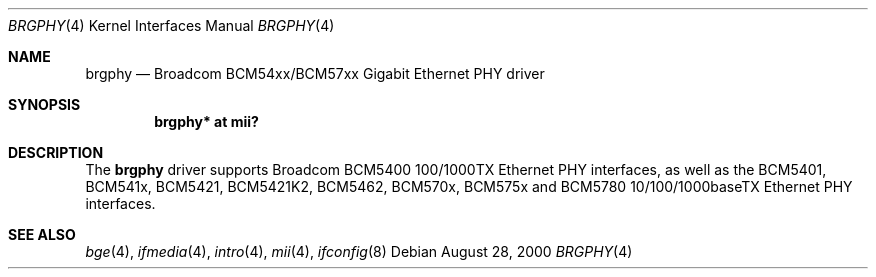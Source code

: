 .\"	$OpenBSD: brgphy.4,v 1.18 2005/12/08 02:53:49 brad Exp $
.\"
.\" Copyright (c) 2000 Jason L. Wright (jason@thought.net)
.\" All rights reserved.
.\"
.\" Redistribution and use in source and binary forms, with or without
.\" modification, are permitted provided that the following conditions
.\" are met:
.\" 1. Redistributions of source code must retain the above copyright
.\"    notice, this list of conditions and the following disclaimer.
.\" 2. Redistributions in binary form must reproduce the above copyright
.\"    notice, this list of conditions and the following disclaimer in the
.\"    documentation and/or other materials provided with the distribution.
.\"
.\" THIS SOFTWARE IS PROVIDED BY THE AUTHOR ``AS IS'' AND ANY EXPRESS OR
.\" IMPLIED WARRANTIES, INCLUDING, BUT NOT LIMITED TO, THE IMPLIED
.\" WARRANTIES OF MERCHANTABILITY AND FITNESS FOR A PARTICULAR PURPOSE ARE
.\" DISCLAIMED.  IN NO EVENT SHALL THE AUTHOR BE LIABLE FOR ANY DIRECT,
.\" INDIRECT, INCIDENTAL, SPECIAL, EXEMPLARY, OR CONSEQUENTIAL DAMAGES
.\" (INCLUDING, BUT NOT LIMITED TO, PROCUREMENT OF SUBSTITUTE GOODS OR
.\" SERVICES; LOSS OF USE, DATA, OR PROFITS; OR BUSINESS INTERRUPTION)
.\" HOWEVER CAUSED AND ON ANY THEORY OF LIABILITY, WHETHER IN CONTRACT,
.\" STRICT LIABILITY, OR TORT (INCLUDING NEGLIGENCE OR OTHERWISE) ARISING IN
.\" ANY WAY OUT OF THE USE OF THIS SOFTWARE, EVEN IF ADVISED OF THE
.\" POSSIBILITY OF SUCH DAMAGE.
.\"
.Dd August 28, 2000
.Dt BRGPHY 4
.Os
.Sh NAME
.Nm brgphy
.Nd Broadcom BCM54xx/BCM57xx Gigabit Ethernet PHY driver
.Sh SYNOPSIS
.Cd "brgphy* at mii?"
.Sh DESCRIPTION
The
.Nm
driver supports Broadcom BCM5400 100/1000TX Ethernet PHY interfaces, as well
as the BCM5401, BCM541x, BCM5421, BCM5421K2, BCM5462, BCM570x, BCM575x and
BCM5780 10/100/1000baseTX Ethernet PHY interfaces.
.Sh SEE ALSO
.Xr bge 4 ,
.Xr ifmedia 4 ,
.Xr intro 4 ,
.Xr mii 4 ,
.Xr ifconfig 8
